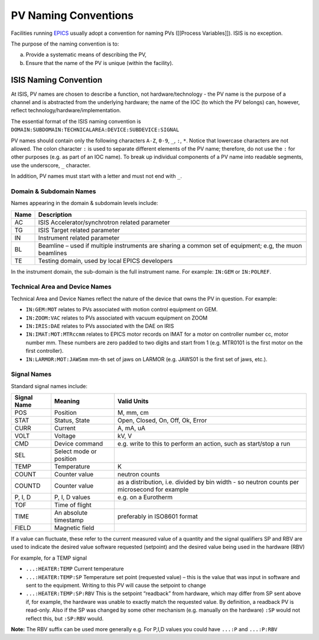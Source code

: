 PV Naming Conventions
#####################

Facilities running `EPICS <http://www.aps.anl.gov/epics/>`_ usually adopt a convention for naming PVs ([[Process Variables]]).  ISIS is no exception.

The purpose of the naming convention is to:

a. Provide a systematic means of describing the PV,
b. Ensure that the name of the PV is unique (within the facility).

ISIS Naming Convention
----------------------

At ISIS, PV names are chosen to describe a function, not hardware/technology - the PV name is the purpose of a channel and is abstracted from the underlying hardware; the name of the IOC (to which the PV belongs) can, however, reflect technology/hardware/implementation. 

The essential format of the ISIS naming convention is ``DOMAIN:SUBDOMAIN:TECHNICALAREA:DEVICE:SUBDEVICE:SIGNAL``

PV names should contain only the following characters ``A-Z``, ``0-9``, ``_``, ``:``, ``*``. Notice that lowercase characters are not allowed.  The colon character ``:`` is used to separate different elements of the PV name; therefore, do not use the ``:`` for other purposes (e.g. as part of an IOC name).  To break up individual components of a PV name into readable segments, use the underscore, ``_`` character.

In addition, PV names must start with a letter and must not end with ``_``.

Domain & Subdomain Names
~~~~~~~~~~~~~~~~~~~~~~~~

Names appearing in the domain & subdomain levels include:

+------+--------------------------------------------------------------------------------------------------------+ 
| Name | Description                                                                                            | 
+======+========================================================================================================+ 
| AC   | ISIS Accelerator/synchrotron related parameter                                                         |
+------+--------------------------------------------------------------------------------------------------------+ 
| TG   | ISIS Target related parameter                                                                          |
+------+--------------------------------------------------------------------------------------------------------+ 
| IN   | Instrument related parameter                                                                           |
+------+--------------------------------------------------------------------------------------------------------+ 
| BL   | Beamline – used if multiple instruments are sharing a common set of equipment; e.g, the muon beamlines |
+------+--------------------------------------------------------------------------------------------------------+ 
| TE   | Testing domain, used by local EPICS developers                                                         |
+------+--------------------------------------------------------------------------------------------------------+ 

In the instrument domain, the sub-domain is the full instrument name.  For example: ``IN:GEM`` or ``IN:POLREF``.

Technical Area and Device Names
~~~~~~~~~~~~~~~~~~~~~~~~~~~~~~~

Technical Area and Device Names reflect the nature of the device that owns the PV in question.  For example:

* ``IN:GEM:MOT`` relates to PVs associated with motion control equipment on GEM.
* ``IN:ZOOM:VAC`` relates to PVs associated with vacuum equipment on ZOOM
* ``IN:IRIS:DAE`` relates to PVs associated with the DAE on IRIS
* ``IN:IMAT:MOT:MTRccmm`` relates to EPICS motor records on IMAT for a motor on controller number cc, motor number mm. These numbers are zero padded to two digits and start from 1 (e.g. MTR0101 is the first motor on the first controller).
* ``IN:LARMOR:MOT:JAWSmm`` mm-th set of jaws on LARMOR (e.g. JAWS01 is the first set of jaws, etc.).

Signal Names
~~~~~~~~~~~~

Standard signal names include:

+-------------+-------------------------+----------------------------------------------------------------------------------------------+ 
| Signal Name | Meaning                 | Valid Units                                                                                  |
+=============+=========================+==============================================================================================+ 
| POS         | Position                |  M, mm, cm                                                                                   |
+-------------+-------------------------+----------------------------------------------------------------------------------------------+ 
| STAT        | Status, State           | Open, Closed, On, Off, Ok, Error                                                             |
+-------------+-------------------------+----------------------------------------------------------------------------------------------+ 
| CURR        | Current                 | A, mA, uA                                                                                    |
+-------------+-------------------------+----------------------------------------------------------------------------------------------+ 
| VOLT        | Voltage                 | kV, V                                                                                        |
+-------------+-------------------------+----------------------------------------------------------------------------------------------+ 
| CMD         | Device command          | e.g. write to this to perform an action, such as start/stop a run                            |  
+-------------+-------------------------+----------------------------------------------------------------------------------------------+ 
| SEL         | Select mode or position |                                                                                              |
+-------------+-------------------------+----------------------------------------------------------------------------------------------+ 
| TEMP        | Temperature             |  K                                                                                           |
+-------------+-------------------------+----------------------------------------------------------------------------------------------+ 
| COUNT       | Counter value           | neutron counts                                                                               | 
+-------------+-------------------------+----------------------------------------------------------------------------------------------+ 
| COUNTD      | Counter value           | as a distribution, i.e. divided by bin width - so neutron counts per microsecond for example |
+-------------+-------------------------+----------------------------------------------------------------------------------------------+ 
| P, I, D     |  P, I, D values         |  e.g. on a Eurotherm                                                                         |
+-------------+-------------------------+----------------------------------------------------------------------------------------------+ 
| TOF         | Time of flight          |                                                                                              |
+-------------+-------------------------+----------------------------------------------------------------------------------------------+ 
| TIME        | An absolute timestamp   | preferably in ISO8601 format                                                                 |
+-------------+-------------------------+----------------------------------------------------------------------------------------------+ 
| FIELD       | Magnetic field          |                                                                                              |
+-------------+-------------------------+----------------------------------------------------------------------------------------------+ 

If a value can fluctuate, these refer to the current measured value of a quantity and the signal qualifiers SP and RBV are used to indicate the desired value software requested (setpoint) and the desired value being used in the hardware (RBV)

For example, for a TEMP signal

* ``...:HEATER:TEMP`` Current temperature
* ``...:HEATER:TEMP:SP`` Temperature set point (requested value) – this is the value that was input in software and sent to the equipment. Writing to this PV will cause the setpoint to change
* ``...:HEATER:TEMP:SP:RBV``  This is the setpoint “readback”  from hardware, which may differ from SP sent above if, for example, the hardware was unable to exactly match the requested value.  By definition, a readback PV is read-only.  Also if the SP was changed by some other mechanism (e.g. manually on the hardware) ``:SP`` would not reflect this, but ``:SP:RBV`` would.

**Note:** The RBV suffix can be used more generally e.g. For P,I,D values you could have ``...:P`` and ``...:P:RBV``
